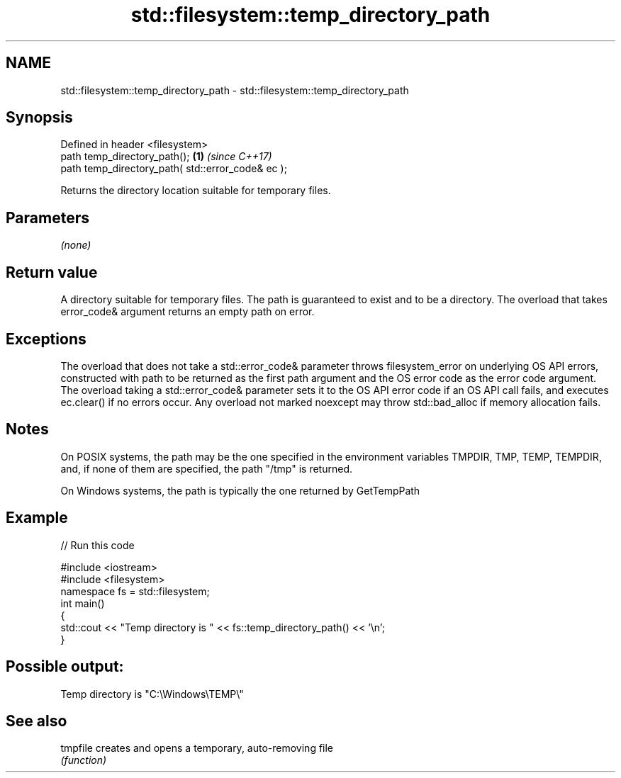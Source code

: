 .TH std::filesystem::temp_directory_path 3 "2020.03.24" "http://cppreference.com" "C++ Standard Libary"
.SH NAME
std::filesystem::temp_directory_path \- std::filesystem::temp_directory_path

.SH Synopsis
   Defined in header <filesystem>
   path temp_directory_path();                      \fB(1)\fP \fI(since C++17)\fP
   path temp_directory_path( std::error_code& ec );

   Returns the directory location suitable for temporary files.

.SH Parameters

   \fI(none)\fP

.SH Return value

   A directory suitable for temporary files. The path is guaranteed to exist and to be a directory. The overload that takes error_code& argument returns an empty path on error.

.SH Exceptions

   The overload that does not take a std::error_code& parameter throws filesystem_error on underlying OS API errors, constructed with path to be returned as the first path argument and the OS error code as the error code argument. The overload taking a std::error_code& parameter sets it to the OS API error code if an OS API call fails, and executes ec.clear() if no errors occur. Any overload not marked noexcept may throw std::bad_alloc if memory allocation fails.

.SH Notes

   On POSIX systems, the path may be the one specified in the environment variables TMPDIR, TMP, TEMP, TEMPDIR, and, if none of them are specified, the path "/tmp" is returned.

   On Windows systems, the path is typically the one returned by GetTempPath

.SH Example

   
// Run this code

 #include <iostream>
 #include <filesystem>
 namespace fs = std::filesystem;
 int main()
 {
     std::cout << "Temp directory is " << fs::temp_directory_path() << '\\n';
 }

.SH Possible output:

 Temp directory is "C:\\Windows\\TEMP\\"

.SH See also

   tmpfile creates and opens a temporary, auto-removing file
           \fI(function)\fP
